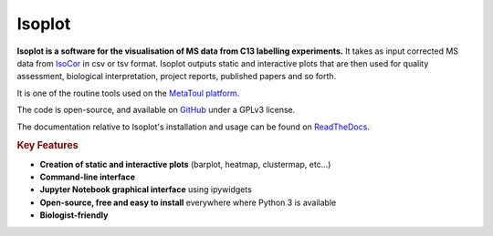 Isoplot
=======

**Isoplot is a software for the visualisation of MS data from C13 labelling experiments.**
It takes as input corrected MS data from `IsoCor <https://isocor.readthedocs.io/en/latest/>`_ in csv or tsv format.
Isoplot outputs static and interactive plots that are then used for quality assessment, biological interpretation, 
project reports, published papers and so forth. 

It is one of the routine tools used on the `MetaToul platform <https://www6.toulouse.inrae.fr/metatoul>`_.

The code is open-source, and available on `GitHub <https://github.com/llegregam/Isoplot>`_ under a GPLv3 license.

The documentation relative to Isoplot's installation and usage can be found on `ReadTheDocs <https://isoplot.readthedocs.io/>`_.

.. rubric:: Key Features

* **Creation of static and interactive plots** (barplot, heatmap, clustermap, etc...)
* **Command-line interface**
* **Jupyter Notebook graphical interface** using ipywidgets
* **Open-source, free and easy to install** everywhere where Python 3 is available
* **Biologist-friendly**